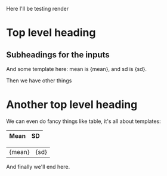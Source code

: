 Here I'll be testing render

* Top level heading

# ------8<---------
** Subheadings for the inputs
And some template here: mean is {mean}, and sd is {sd}.
# ------8<---------

Then we have other things

* Another top level heading
We can even do fancy things like table, it's all about templates:

| Mean  | SD   |
|-------+------|
# ------8<---------
|{mean} | {sd} |
# ------8<---------

And finally we'll end here.
